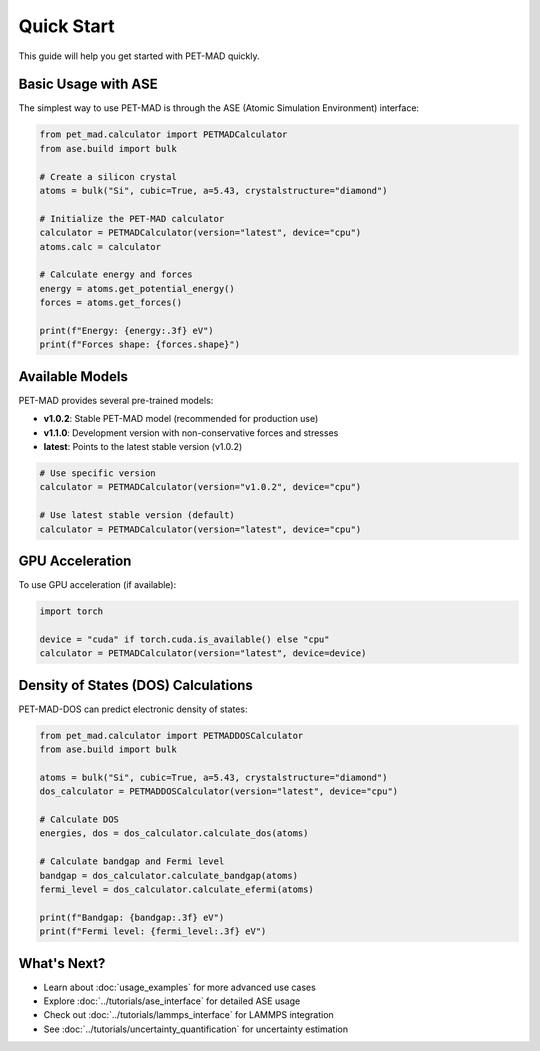 Quick Start
===========

This guide will help you get started with PET-MAD quickly.

Basic Usage with ASE
---------------------

The simplest way to use PET-MAD is through the ASE (Atomic Simulation Environment) interface:

.. code-block:: python

   from pet_mad.calculator import PETMADCalculator
   from ase.build import bulk

   # Create a silicon crystal
   atoms = bulk("Si", cubic=True, a=5.43, crystalstructure="diamond")

   # Initialize the PET-MAD calculator
   calculator = PETMADCalculator(version="latest", device="cpu")
   atoms.calc = calculator

   # Calculate energy and forces
   energy = atoms.get_potential_energy()
   forces = atoms.get_forces()

   print(f"Energy: {energy:.3f} eV")
   print(f"Forces shape: {forces.shape}")

Available Models
----------------

PET-MAD provides several pre-trained models:

- **v1.0.2**: Stable PET-MAD model (recommended for production use)
- **v1.1.0**: Development version with non-conservative forces and stresses
- **latest**: Points to the latest stable version (v1.0.2)

.. code-block:: python

   # Use specific version
   calculator = PETMADCalculator(version="v1.0.2", device="cpu")

   # Use latest stable version (default)
   calculator = PETMADCalculator(version="latest", device="cpu")

GPU Acceleration
----------------

To use GPU acceleration (if available):

.. code-block:: python

   import torch

   device = "cuda" if torch.cuda.is_available() else "cpu"
   calculator = PETMADCalculator(version="latest", device=device)

Density of States (DOS) Calculations
-------------------------------------

PET-MAD-DOS can predict electronic density of states:

.. code-block:: python

   from pet_mad.calculator import PETMADDOSCalculator
   from ase.build import bulk

   atoms = bulk("Si", cubic=True, a=5.43, crystalstructure="diamond")
   dos_calculator = PETMADDOSCalculator(version="latest", device="cpu")

   # Calculate DOS
   energies, dos = dos_calculator.calculate_dos(atoms)

   # Calculate bandgap and Fermi level
   bandgap = dos_calculator.calculate_bandgap(atoms)
   fermi_level = dos_calculator.calculate_efermi(atoms)

   print(f"Bandgap: {bandgap:.3f} eV")
   print(f"Fermi level: {fermi_level:.3f} eV")

What's Next?
------------

- Learn about :doc:`usage_examples` for more advanced use cases
- Explore :doc:`../tutorials/ase_interface` for detailed ASE usage
- Check out :doc:`../tutorials/lammps_interface` for LAMMPS integration
- See :doc:`../tutorials/uncertainty_quantification` for uncertainty estimation
